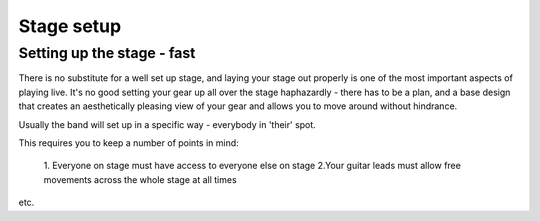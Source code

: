 Stage setup
***********

Setting up the stage - fast
###########################

There is no substitute for a well set up stage, and laying your stage out properly is one of the most important aspects of playing live. It's no good setting your gear up all over the stage haphazardly - there has to be a plan, and a base design that creates an aesthetically pleasing view of your gear and allows you to move around without hindrance.

Usually the band will set up in a specific way - everybody in 'their' spot.

This requires you to keep a number of points in mind:

	1. Everyone on stage must have access to everyone else on stage
	2.Your guitar leads must allow free movements across the whole stage at all times
etc.
